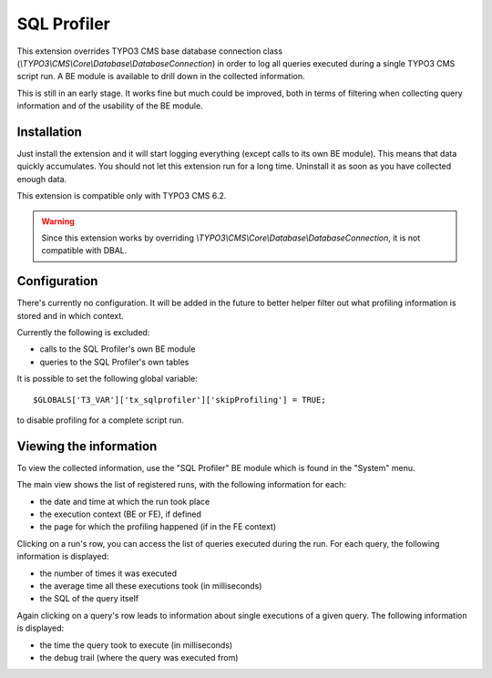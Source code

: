 SQL Profiler
============

This extension overrides TYPO3 CMS base database connection class (`\\TYPO3\\CMS\\Core\\Database\\DatabaseConnection`)
in order to log all queries executed during a single TYPO3 CMS script run. A BE module is available
to drill down in the collected information.

This is still in an early stage. It works fine but much could be improved, both in terms of filtering
when collecting query information and of the usability of the BE module.


Installation
""""""""""""

Just install the extension and it will start logging everything (except calls to its own
BE module). This means that data quickly accumulates. You should not let this extension
run for a long time. Uninstall it as soon as you have collected enough data.

This extension is compatible only with TYPO3 CMS 6.2.

.. warning::

   Since this extension works by overriding `\\TYPO3\\CMS\\Core\\Database\\DatabaseConnection`,
   it is not compatible with DBAL.


Configuration
"""""""""""""

There's currently no configuration. It will be added in the future to better helper filter out
what profiling information is stored and in which context.

Currently the following is excluded:

- calls to the SQL Profiler's own BE module
- queries to the SQL Profiler's own tables

It is possible to set the following global variable::

	$GLOBALS['T3_VAR']['tx_sqlprofiler']['skipProfiling'] = TRUE;

to disable profiling for a complete script run.


Viewing the information
"""""""""""""""""""""""

To view the collected information, use the "SQL Profiler" BE module which is found
in the "System" menu.

The main view shows the list of registered runs, with the following information for each:

- the date and time at which the run took place
- the execution context (BE or FE), if defined
- the page for which the profiling happened (if in the FE context)

Clicking on a run's row, you can access the list of queries executed during the run.
For each query, the following information is displayed:

- the number of times it was executed
- the average time all these executions took (in milliseconds)
- the SQL of the query itself

Again clicking on a query's row leads to information about single executions of a given
query. The following information is displayed:

- the time the query took to execute (in milliseconds)
- the debug trail (where the query was executed from)
